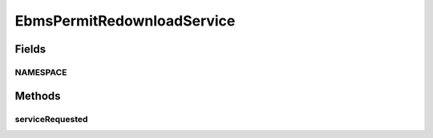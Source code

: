 .. java:import:: javax.xml.soap SOAPBodyElement

.. java:import:: javax.xml.soap SOAPElement

.. java:import:: javax.xml.soap SOAPException

.. java:import:: hk.hku.cecid.ebms.spa EbmsProcessor

.. java:import:: hk.hku.cecid.ebms.spa.util EbmsMessageStatusReverser

.. java:import:: hk.hku.cecid.piazza.commons.dao DAOException

.. java:import:: hk.hku.cecid.piazza.commons.soap SOAPFaultException

.. java:import:: hk.hku.cecid.piazza.commons.soap SOAPRequestException

.. java:import:: hk.hku.cecid.piazza.commons.soap SOAPResponse

.. java:import:: hk.hku.cecid.piazza.commons.soap WebServicesAdaptor

.. java:import:: hk.hku.cecid.piazza.commons.soap WebServicesRequest

.. java:import:: hk.hku.cecid.piazza.commons.soap WebServicesResponse

EbmsPermitRedownloadService
===========================

.. java:package:: hk.hku.cecid.ebms.spa.service
   :noindex:

.. java:type:: public class EbmsPermitRedownloadService extends WebServicesAdaptor

Fields
------
NAMESPACE
^^^^^^^^^

.. java:field:: public static String NAMESPACE
   :outertype: EbmsPermitRedownloadService

Methods
-------
serviceRequested
^^^^^^^^^^^^^^^^

.. java:method:: public void serviceRequested(WebServicesRequest request, WebServicesResponse response) throws SOAPException, DAOException, SOAPFaultException
   :outertype: EbmsPermitRedownloadService

